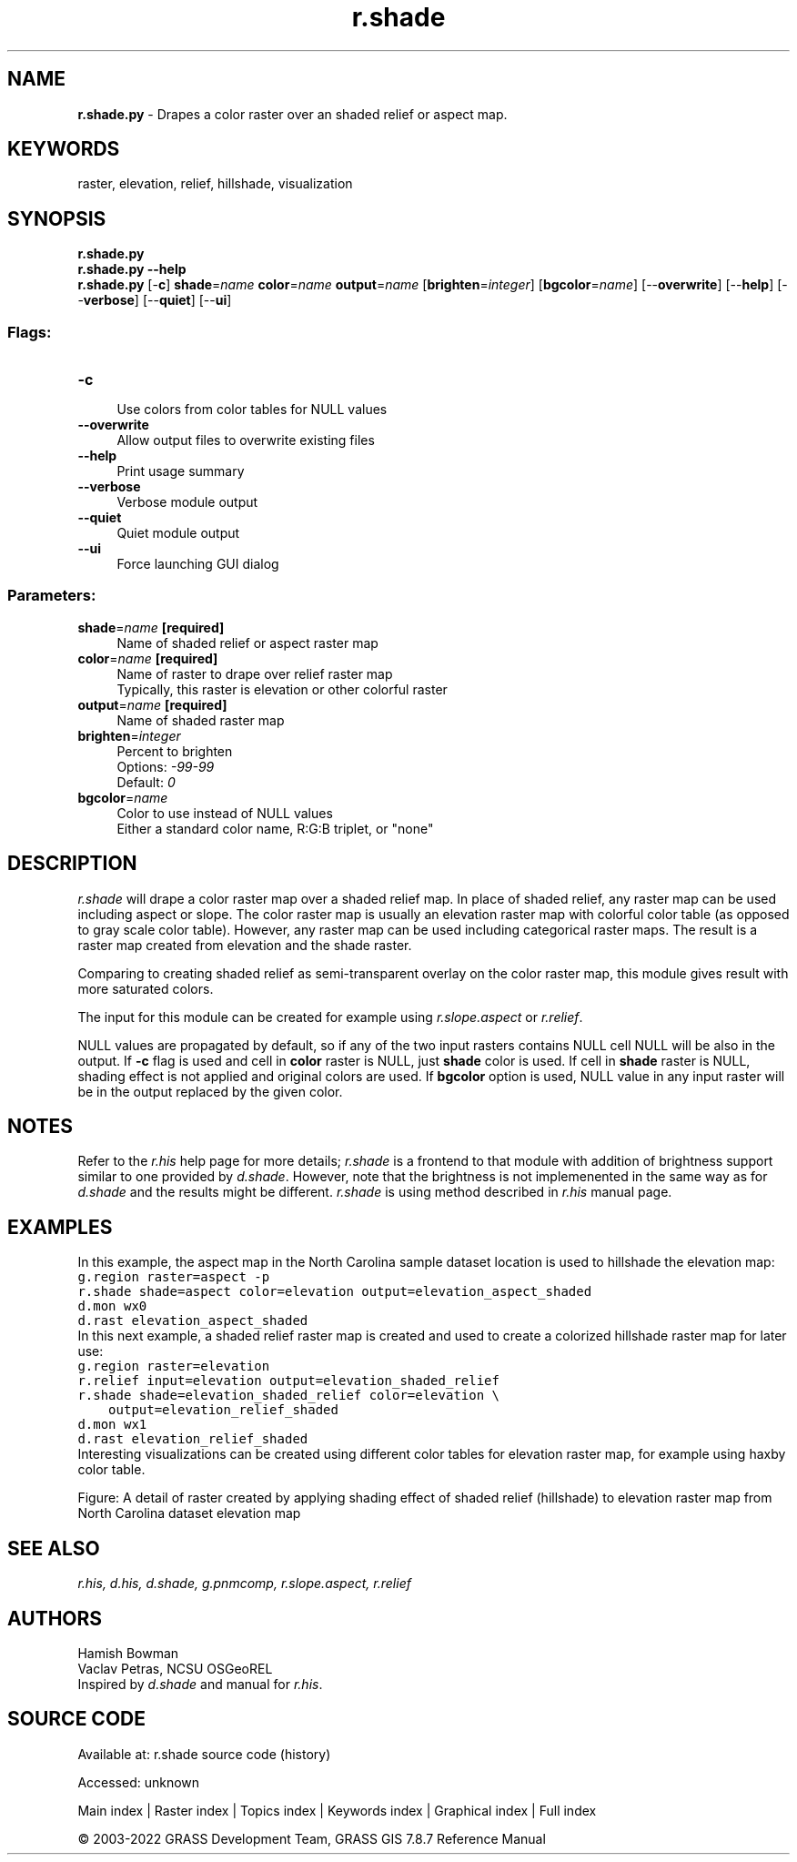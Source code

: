.TH r.shade 1 "" "GRASS 7.8.7" "GRASS GIS User's Manual"
.SH NAME
\fI\fBr.shade.py\fR\fR  \- Drapes a color raster over an shaded relief or aspect map.
.SH KEYWORDS
raster, elevation, relief, hillshade, visualization
.SH SYNOPSIS
\fBr.shade.py\fR
.br
\fBr.shade.py \-\-help\fR
.br
\fBr.shade.py\fR [\-\fBc\fR] \fBshade\fR=\fIname\fR \fBcolor\fR=\fIname\fR \fBoutput\fR=\fIname\fR  [\fBbrighten\fR=\fIinteger\fR]   [\fBbgcolor\fR=\fIname\fR]   [\-\-\fBoverwrite\fR]  [\-\-\fBhelp\fR]  [\-\-\fBverbose\fR]  [\-\-\fBquiet\fR]  [\-\-\fBui\fR]
.SS Flags:
.IP "\fB\-c\fR" 4m
.br
Use colors from color tables for NULL values
.IP "\fB\-\-overwrite\fR" 4m
.br
Allow output files to overwrite existing files
.IP "\fB\-\-help\fR" 4m
.br
Print usage summary
.IP "\fB\-\-verbose\fR" 4m
.br
Verbose module output
.IP "\fB\-\-quiet\fR" 4m
.br
Quiet module output
.IP "\fB\-\-ui\fR" 4m
.br
Force launching GUI dialog
.SS Parameters:
.IP "\fBshade\fR=\fIname\fR \fB[required]\fR" 4m
.br
Name of shaded relief or aspect raster map
.IP "\fBcolor\fR=\fIname\fR \fB[required]\fR" 4m
.br
Name of raster to drape over relief raster map
.br
Typically, this raster is elevation or other colorful raster
.IP "\fBoutput\fR=\fIname\fR \fB[required]\fR" 4m
.br
Name of shaded raster map
.IP "\fBbrighten\fR=\fIinteger\fR" 4m
.br
Percent to brighten
.br
Options: \fI\-99\-99\fR
.br
Default: \fI0\fR
.IP "\fBbgcolor\fR=\fIname\fR" 4m
.br
Color to use instead of NULL values
.br
Either a standard color name, R:G:B triplet, or \(dqnone\(dq
.SH DESCRIPTION
\fIr.shade\fR will drape a color raster map over a shaded relief map.
In place of shaded relief, any raster map can be used including aspect or slope.
The color raster map is usually an elevation raster map with colorful color
table (as opposed to gray scale color table). However, any raster map can be
used including categorical raster maps.
The result is a raster map created from elevation and the shade raster.
.PP
Comparing to creating shaded relief as semi\-transparent overlay on
the color raster map, this module gives result with more saturated colors.
.PP
The input for this module can be created for example using
\fIr.slope.aspect\fR or
\fIr.relief\fR.
.PP
NULL values are propagated by default, so if any of the two input rasters
contains NULL cell NULL will be also in the output. If \fB\-c\fR flag is
used and cell in \fBcolor\fR raster is NULL, just \fBshade\fR
color is used. If cell in \fBshade\fR raster is NULL, shading effect
is not applied and original colors are used. If \fBbgcolor\fR option is
used, NULL value in any input raster will be in the output replaced
by the given color.
.SH NOTES
Refer to the \fIr.his\fR help page for more details;
\fIr.shade\fR is a frontend to that module with addition of
brightness support similar to one provided by
\fId.shade\fR.
However, note that the brightness is not implemenented in the same way as for
\fId.shade\fR and the results might
be different.
\fIr.shade\fR is using method described in \fIr.his\fR
manual page.
.SH EXAMPLES
In this example, the aspect map in the North Carolina sample
dataset location is used to hillshade the elevation map:
.br
.nf
\fC
g.region raster=aspect \-p
r.shade shade=aspect color=elevation output=elevation_aspect_shaded
d.mon wx0
d.rast elevation_aspect_shaded
\fR
.fi
In this next example, a shaded relief raster map is created
and used to create a colorized hillshade
raster map for later use:
.br
.nf
\fC
g.region raster=elevation
r.relief input=elevation output=elevation_shaded_relief
r.shade shade=elevation_shaded_relief color=elevation \(rs
    output=elevation_relief_shaded
d.mon wx1
d.rast elevation_relief_shaded
\fR
.fi
Interesting visualizations can be created using different color tables for
elevation raster map, for example using haxby color table.
.PP
Figure: A detail of raster created by applying shading effect of shaded relief
(hillshade) to elevation raster map from North Carolina dataset elevation map
.SH SEE ALSO
\fI
r.his,
d.his,
d.shade,
g.pnmcomp,
r.slope.aspect,
r.relief
\fR
.SH AUTHORS
Hamish Bowman
.br
Vaclav Petras, NCSU OSGeoREL
.br
Inspired by \fId.shade\fR and
manual for \fIr.his\fR.
.SH SOURCE CODE
.PP
Available at:
r.shade source code
(history)
.PP
Accessed: unknown
.PP
Main index |
Raster index |
Topics index |
Keywords index |
Graphical index |
Full index
.PP
© 2003\-2022
GRASS Development Team,
GRASS GIS 7.8.7 Reference Manual
